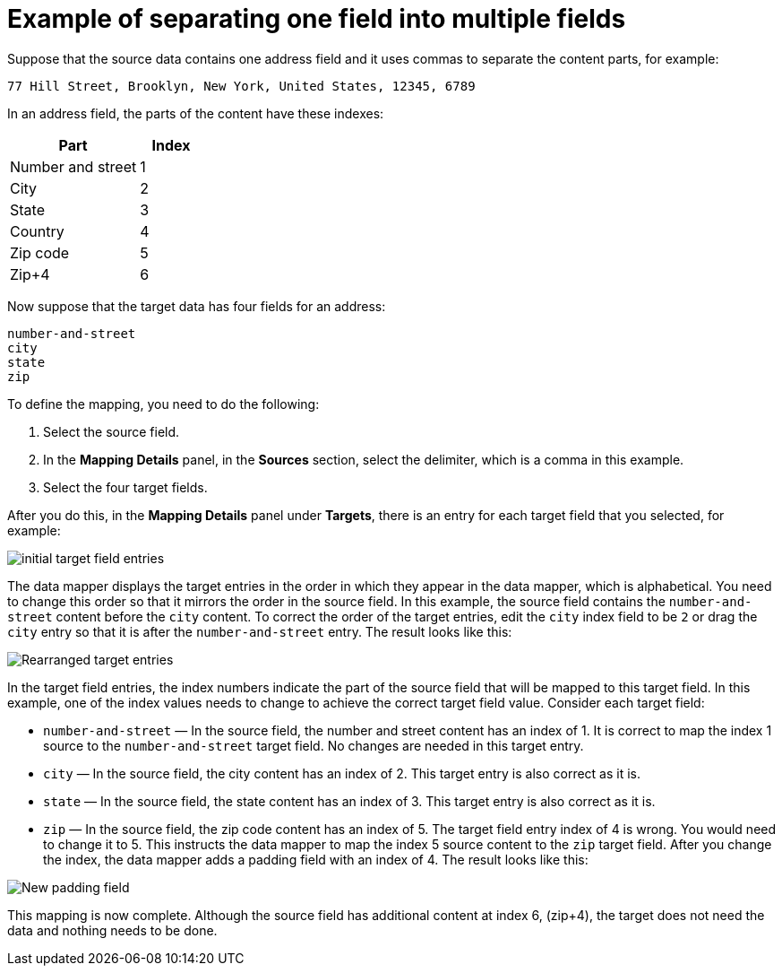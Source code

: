 // This module is included in the following assemblies:
// as_mapping-data.adoc

[id='example-of-separating-one-field-into-multiple-fields_{context}']
= Example of separating one field into multiple fields

Suppose that the source data contains one address field and it 
uses commas to separate the content parts, for example:

----
77 Hill Street, Brooklyn, New York, United States, 12345, 6789
----

In an address field, the parts of the content have these indexes: 

[options="header"]
[cols="2,1"]
|===
|Part
|Index

|Number and street
|1

|City
|2

|State
|3

|Country
|4

|Zip code
|5

|Zip+4
|6

|===

Now suppose that the target data has four fields for an address:

----
number-and-street
city
state
zip
----

To define the mapping, you need to do the following: 

. Select the source field. 
. In the *Mapping Details* panel, in the *Sources* section, 
select the delimiter, which is a comma in this example. 
. Select the four target fields. 

After you do this, in the *Mapping Details* panel under *Targets*, 
there is an entry for each target field that you selected, for example: 

image:images/integrating-applications/Example-Adding-Padding-Mapping.png[initial target field entries]

The data mapper displays the target entries in the order in which they 
appear in the data mapper, which is alphabetical. You need to change 
this order so that it mirrors the order in the source field. 
In this example, the source field contains the `number-and-street` content 
before the `city` content. To correct the order of the target entries, 
edit the `city` index field to be `2` or drag the `city` entry so 
that it is after the `number-and-street` entry. The result looks like 
this: 

image:images/integrating-applications/Example-Adding-Padding-Mapping-2.png[Rearranged target entries]

In the target field entries, the index numbers indicate the part of the 
source field that will be mapped to this target field. In this example, one of the 
index values needs to change to achieve the correct target field value. 
Consider each target field: 

* `number-and-street` — In the source field, the number and street content has an index of 1.  
It is correct to map the index 1 source to the `number-and-street` target field. 
No changes are needed in this target entry. 
* `city`  — In the source field, the city content has an index of 2. 
This target entry is also correct as it is. 
* `state`  — In the source field, the state content has an index of 3. 
This target entry is also correct as it is. 
* `zip`  — In the source field, the zip code content has an index of 5. 
The target field entry index of 4 is wrong. You would need to change it to 5. 
This instructs the data mapper to map the index 5 source content to the `zip` 
target field. After you change the index, the data mapper adds a 
padding field with an index of 4. The result looks like this: 

image:images/integrating-applications/Example-Adding-Padding-Mapping-3.png[New padding field]

This mapping is now complete. Although the source field has additional 
content at index 6, (zip+4), the target does not need the data and 
nothing needs to be done. 
